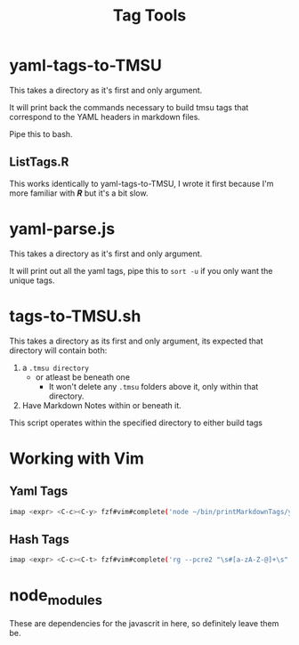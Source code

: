 #+TITLE: Tag Tools

* yaml-tags-to-TMSU
This takes a directory as it's first and only argument.

It will print back the commands necessary to build tmsu tags that correspond to the YAML headers in markdown files.

Pipe this to bash.

** ListTags.R
This works identically to yaml-tags-to-TMSU, I wrote it first because I'm more familiar with **/R/** but it's a bit slow.

* yaml-parse.js
This takes a directory as it's first and only argument.

It will print out all the yaml tags, pipe this to =sort -u= if you only want the unique tags.

* tags-to-TMSU.sh
This takes a directory as its first and only argument, its expected that directory will contain both:

1. a =.tmsu directory=
   - or atleast be beneath one
     - It won't delete any =.tmsu= folders above it, only within that
       directory.
2. Have Markdown Notes within or beneath it.


This script operates within the specified directory to either build tags

* Working with Vim
** Yaml Tags
#+begin_src bash
imap <expr> <C-c><C-y> fzf#vim#complete('node ~/bin/printMarkdownTags/yaml-parse.js $HOME/Notes/MD/notes \| sort -u')
#+end_src

** Hash Tags
#+begin_src bash
imap <expr> <C-c><C-t> fzf#vim#complete('rg --pcre2 "\s#[a-zA-Z-@]+\s" -o --no-filename $HOME/Notes/MD -t md \| sort -u')
#+end_src

* node_modules
These are dependencies for the javascrit in here, so definitely leave them be.

